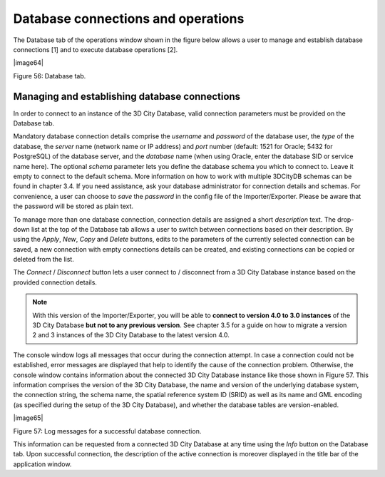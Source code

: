 Database connections and operations
-----------------------------------

The Database tab of the operations window shown in the figure below
allows a user to manage and establish database connections [1] and to
execute database operations [2].

|image64|

Figure 56: Database tab.

Managing and establishing database connections
~~~~~~~~~~~~~~~~~~~~~~~~~~~~~~~~~~~~~~~~~~~~~~

In order to connect to an instance of the 3D City Database, valid
connection parameters must be provided on the Database tab.

Mandatory database connection details comprise the *username* and
*password* of the database user, the *type* of the database, the
*server* name (network name or IP address) and *port* number (default:
1521 for Oracle; 5432 for PostgreSQL) of the database server, and the
*database* name (when using Oracle, enter the database SID or service
name here). The optional *schema* parameter lets you define the database
schema you which to connect to. Leave it empty to connect to the default
schema. More information on how to work with multiple 3DCityDB schemas
can be found in chapter 3.4. If you need assistance, ask your database
administrator for connection details and schemas. For convenience, a
user can choose to *save* the *password* in the config file of the
Importer/Exporter. Please be aware that the password will be stored as
plain text.

To manage more than one database connection, connection details are
assigned a short *description* text. The drop-down list at the top of
the Database tab allows a user to switch between connections based on
their description. By using the *Apply*, *New*, *Copy* and *Delete*
buttons, edits to the parameters of the currently selected connection
can be saved, a new connection with empty connections details can be
created, and existing connections can be copied or deleted from the
list.

The *Connect* / *Disconnect* button lets a user connect to / disconnect
from a 3D City Database instance based on the provided connection
details.

.. note::
   With this version of the Importer/Exporter, you will be able to
   **connect to version 4.0 to 3.0 instances** of the 3D City Database
   **but not to any previous version**. See chapter 3.5 for a guide on how
   to migrate a version 2 and 3 instances of the 3D City Database to the
   latest version 4.0.

The console window logs all messages that occur during the connection
attempt. In case a connection could not be established, error messages
are displayed that help to identify the cause of the connection problem.
Otherwise, the console window contains information about the connected
3D City Database instance like those shown in Figure 57. This
information comprises the version of the 3D City Database, the name and
version of the underlying database system, the connection string, the
schema name, the spatial reference system ID (SRID) as well as its name
and GML encoding (as specified during the setup of the 3D City
Database), and whether the database tables are version-enabled.

|image65|

Figure 57: Log messages for a successful database connection.

This information can be requested from a connected 3D City Database at
any time using the *Info* button on the Database tab. Upon successful
connection, the description of the active connection is moreover
displayed in the title bar of the application window.
